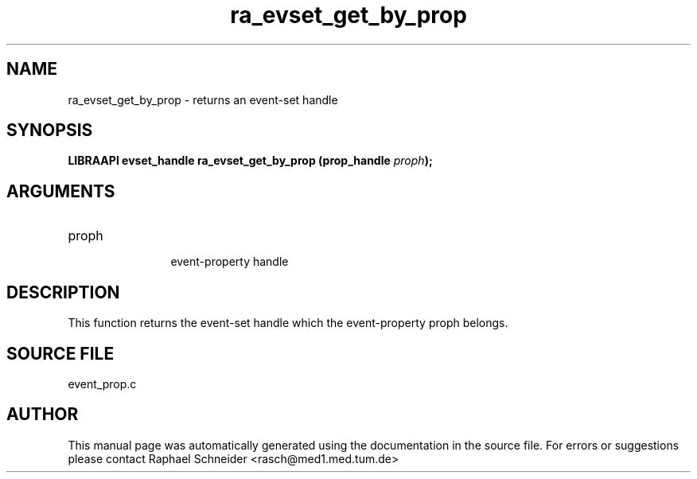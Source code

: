 .TH "ra_evset_get_by_prop" 3 "January 2005" "libRASCH API (0.7.2)"
.SH NAME
ra_evset_get_by_prop \- returns an event-set handle
.SH SYNOPSIS
.B "LIBRAAPI evset_handle" ra_evset_get_by_prop
.BI "(prop_handle " proph ");"
.SH ARGUMENTS
.IP "proph" 12
 event-property handle
.SH "DESCRIPTION"
This function returns the event-set handle which the event-property proph belongs.
.SH "SOURCE FILE"
event_prop.c
.SH AUTHOR
This manual page was automatically generated using the documentation in the source file. For errors or suggestions please contact Raphael Schneider <rasch@med1.med.tum.de>
